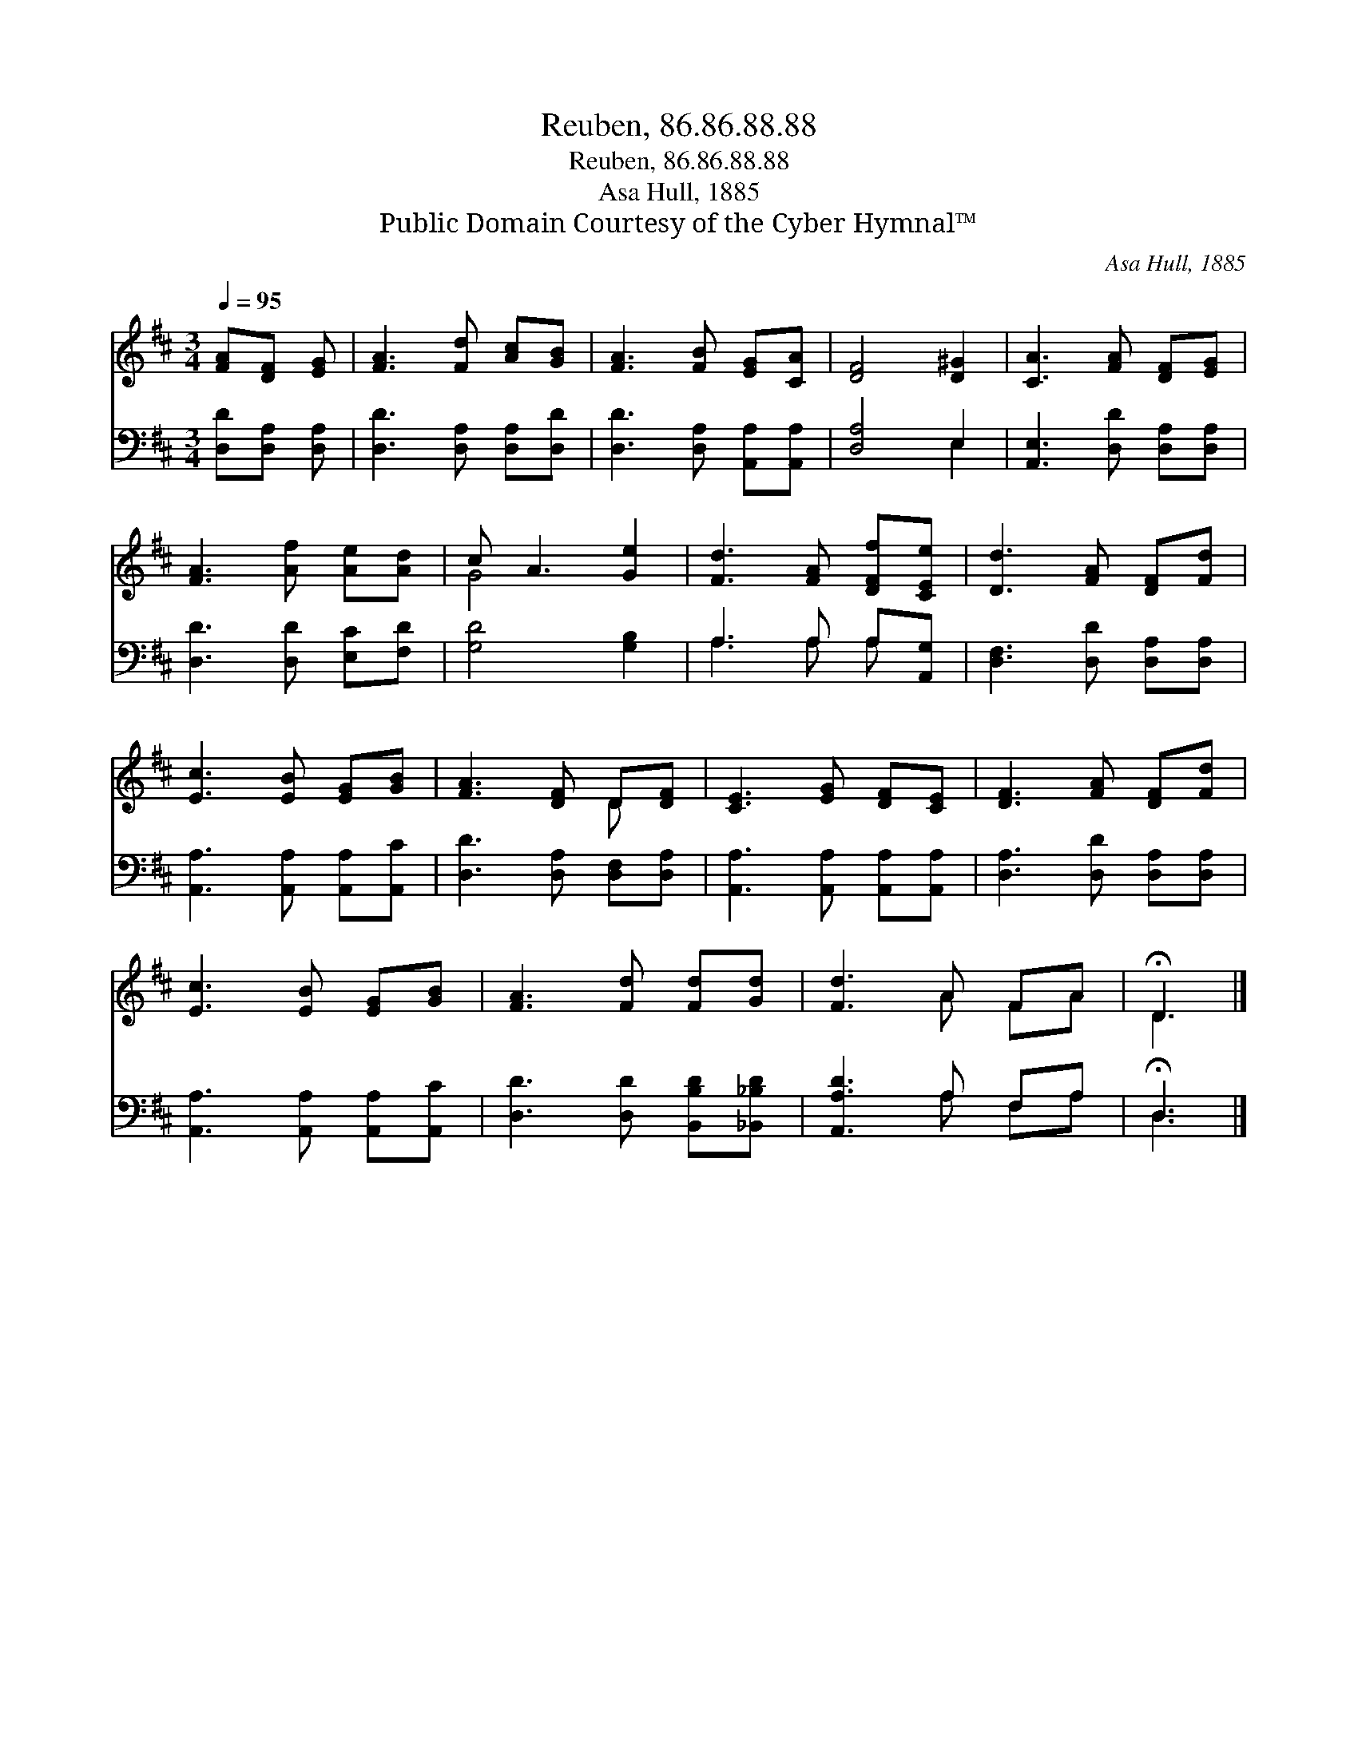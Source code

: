 X:1
T:Reuben, 86.86.88.88
T:Reuben, 86.86.88.88
T:Asa Hull, 1885
T:Public Domain Courtesy of the Cyber Hymnal™
C:Asa Hull, 1885
Z:Public Domain
Z:Courtesy of the Cyber Hymnal™
%%score ( 1 2 ) ( 3 4 )
L:1/8
Q:1/4=95
M:3/4
K:D
V:1 treble 
V:2 treble 
V:3 bass 
V:4 bass 
V:1
 [FA][DF] [EG] | [FA]3 [Fd] [Ac][GB] | [FA]3 [FB] [EG][CA] | [DF]4 [D^G]2 | [CA]3 [FA] [DF][EG] | %5
 [FA]3 [Af] [Ae][Ad] | c A3 [Ge]2 | [Fd]3 [FA] [DFf][CEe] | [Dd]3 [FA] [DF][Fd] | %9
 [Ec]3 [EB] [EG][GB] | [FA]3 [DF] D[DF] | [CE]3 [EG] [DF][CE] | [DF]3 [FA] [DF][Fd] | %13
 [Ec]3 [EB] [EG][GB] | [FA]3 [Fd] [Fd][Gd] | [Fd]3 A FA | !fermata!D3 |] %17
V:2
 x3 | x6 | x6 | x6 | x6 | x6 | G4 x2 | x6 | x6 | x6 | x4 D x | x6 | x6 | x6 | x6 | x3 A FA | D3 |] %17
V:3
 [D,D][D,A,] [D,A,] | [D,D]3 [D,A,] [D,A,][D,D] | [D,D]3 [D,A,] [A,,A,][A,,A,] | [D,A,]4 E,2 | %4
 [A,,E,]3 [D,D] [D,A,][D,A,] | [D,D]3 [D,D] [E,C][F,D] | [G,D]4 [G,B,]2 | A,3 A, A,[A,,G,] | %8
 [D,F,]3 [D,D] [D,A,][D,A,] | [A,,A,]3 [A,,A,] [A,,A,][A,,C] | [D,D]3 [D,A,] [D,F,][D,A,] | %11
 [A,,A,]3 [A,,A,] [A,,A,][A,,A,] | [D,A,]3 [D,D] [D,A,][D,A,] | [A,,A,]3 [A,,A,] [A,,A,][A,,C] | %14
 [D,D]3 [D,D] [B,,B,D][_B,,_B,D] | [A,,A,D]3 A, F,A, | !fermata!D,3 |] %17
V:4
 x3 | x6 | x6 | x4 E,2 | x6 | x6 | x6 | A,3 A, A, x | x6 | x6 | x6 | x6 | x6 | x6 | x6 | %15
 x3 A, F,A, | D,3 |] %17


